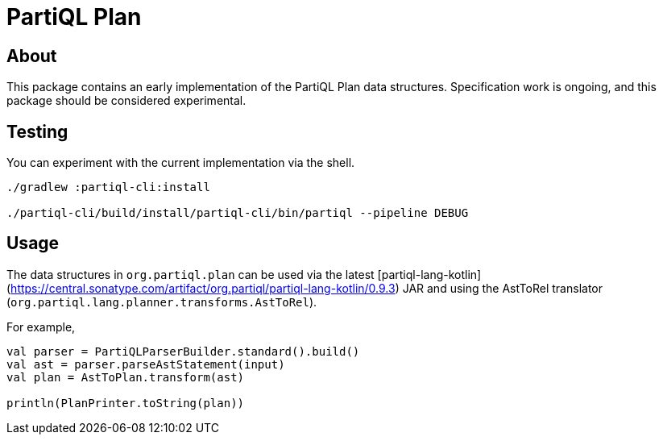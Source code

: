 = PartiQL Plan

== About

This package contains an early implementation of the PartiQL Plan data structures. Specification work is ongoing, and
this package should be considered experimental.

== Testing

You can experiment with the current implementation via the shell.

[source,shell]
----
./gradlew :partiql-cli:install

./partiql-cli/build/install/partiql-cli/bin/partiql --pipeline DEBUG
----

== Usage

The data structures in `org.partiql.plan` can be used via the latest [partiql-lang-kotlin](https://central.sonatype.com/artifact/org.partiql/partiql-lang-kotlin/0.9.3) JAR and using the AstToRel translator (`org.partiql.lang.planner.transforms.AstToRel`).

For example,

[source,kotlin]
----
val parser = PartiQLParserBuilder.standard().build()
val ast = parser.parseAstStatement(input)
val plan = AstToPlan.transform(ast)

println(PlanPrinter.toString(plan))
----
